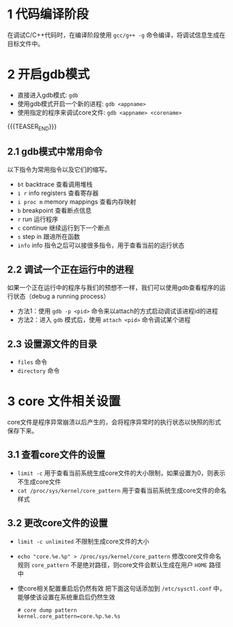 #+BEGIN_COMMENT
.. title: linux下使用gdb的调试技巧
.. slug: debug-with-gdb-on-linux
.. date: 2017-10-24 8:58:25 UTC+08:00
.. tags: linux, gdb
.. category: 
.. link: 
.. description: 
.. type: text
#+END_COMMENT


* 1 代码编译阶段
在调试C/C++代码时，在编译阶段使用 =gcc/g++ -g= 命令编译，将调试信息生成在目标文件中。

* 2 开启gdb模式
- 直接进入gdb模式: =gdb= 
- 使用gdb模式开启一个新的进程: =gdb <appname>=
- 使用指定的程序来调试core文件: =gdb <appname> <corename>=

{{{TEASER_END}}}

** 2.1 gdb模式中常用命令
以下指令为常用指令以及它们的缩写。
- =bt= backtrace 查看调用堆栈
- =i r= info registers 查看寄存器
- =i proc m= memory mappings 查看内存映射
- =b= breakpoint 查看断点信息
- =r= run 运行程序
- =c= continue 继续运行到下一个断点
- =s= step in 跟进所在函数
- =info= info 指令之后可以接很多指令，用于查看当前的运行状态

** 2.2 调试一个正在运行中的进程
如果一个正在运行中的程序与我们的预想不一样，我们可以使用gdb查看程序的运行状态（debug a running process）
- 方法1：使用 =gdb -p <pid>= 命令来以attach的方式启动调试该进程id的进程
- 方法2：进入 =gdb= 模式后，使用 =attach <pid>= 命令调试某个进程

** 2.3 设置源文件的目录
- =files= 命令
- =directory= 命令

* 3 core 文件相关设置
core文件是程序异常崩溃以后产生的，会将程序异常时的执行状态以快照的形式保存下来。

** 3.1 查看core文件的设置
+ =limit -c=
  用于查看当前系统生成core文件的大小限制，如果设置为0，则表示不生成core文件
+ =cat /proc/sys/kernel/core_pattern=
  用于查看当前系统生成core文件的命名样式

** 3.2 更改core文件的设置
+ =limit -c unlimited= 不限制生成core文件的大小
+ =echo "core.%e.%p" > /proc/sys/kernel/core_pattern= 修改core文件命名规则
  =core_pattern= 不是绝对路径，则core文件会默认生成在用户 =HOME= 路径中
+ 使core相关配置重启后仍然有效
  把下面这句话添加到 =/etc/sysctl.conf= 中，能够使该设置在系统重启后仍然生效
  #+BEGIN_SRC shell
  # core dump pattern
  kernel.core_pattern=core.%p.%e.%s  
  #+END_SRC

